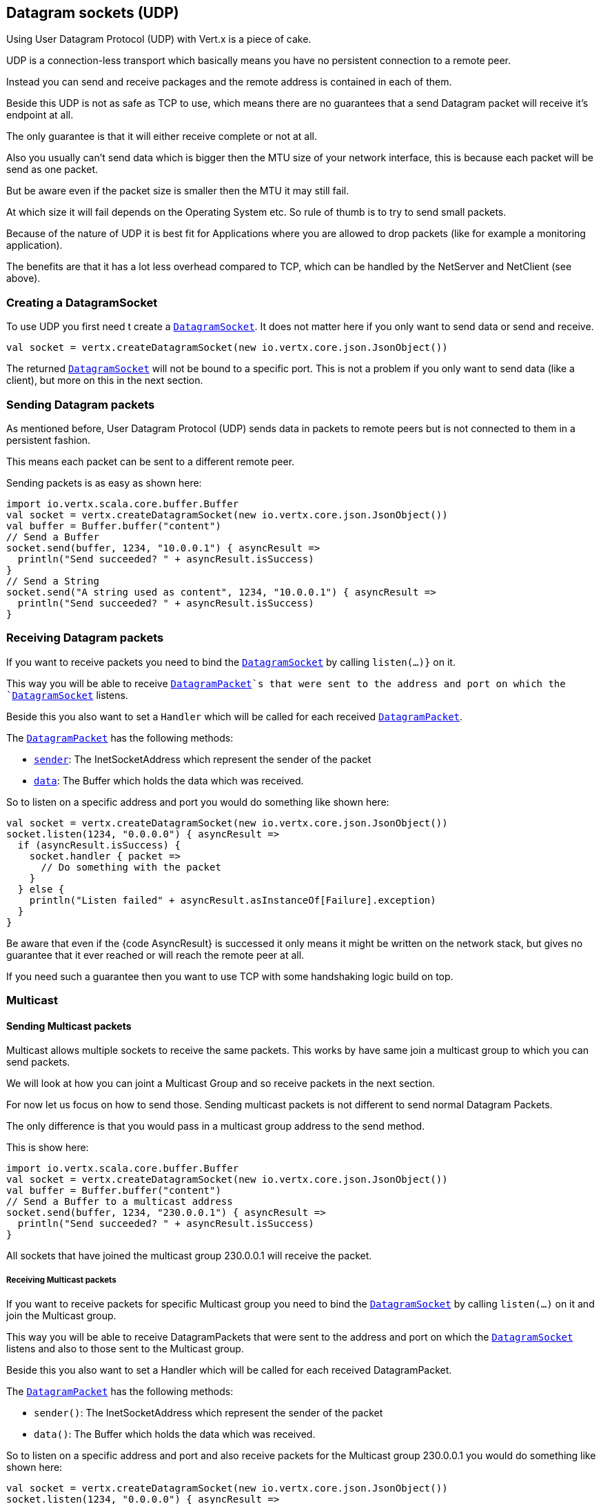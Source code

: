 == Datagram sockets (UDP)

Using User Datagram Protocol (UDP) with Vert.x is a piece of cake.

UDP is a connection-less transport which basically means you have no persistent connection to a remote peer.

Instead you can send and receive packages and the remote address is contained in each of them.

Beside this UDP is not as safe as TCP to use, which means there are no guarantees that a send Datagram packet will
receive it's endpoint at all.

The only guarantee is that it will either receive complete or not at all.

Also you usually can't send data which is bigger then the MTU size of your network interface, this is because each
packet will be send as one packet.

But be aware even if the packet size is smaller then the MTU it may still fail.

At which size it will fail depends on the Operating System etc. So rule of thumb is to try to send small packets.

Because of the nature of UDP it is best fit for Applications where you are allowed to drop packets (like for
example a monitoring application).

The benefits are that it has a lot less overhead compared to TCP, which can be handled by the NetServer
and NetClient (see above).

=== Creating a DatagramSocket

To use UDP you first need t create a `link:scaladocs/io/vertx/scala/core/datagram/DatagramSocket.html[DatagramSocket]`. It does not matter here if you only want to send data or send
and receive.

[source,scala]
----
val socket = vertx.createDatagramSocket(new io.vertx.core.json.JsonObject())

----

The returned `link:scaladocs/io/vertx/scala/core/datagram/DatagramSocket.html[DatagramSocket]` will not be bound to a specific port. This is not a
problem if you only want to send data (like a client), but more on this in the next section.

=== Sending Datagram packets

As mentioned before, User Datagram Protocol (UDP) sends data in packets to remote peers but is not connected to
them in a persistent fashion.

This means each packet can be sent to a different remote peer.

Sending packets is as easy as shown here:

[source,scala]
----
import io.vertx.scala.core.buffer.Buffer
val socket = vertx.createDatagramSocket(new io.vertx.core.json.JsonObject())
val buffer = Buffer.buffer("content")
// Send a Buffer
socket.send(buffer, 1234, "10.0.0.1") { asyncResult =>
  println("Send succeeded? " + asyncResult.isSuccess)
}
// Send a String
socket.send("A string used as content", 1234, "10.0.0.1") { asyncResult =>
  println("Send succeeded? " + asyncResult.isSuccess)
}

----

=== Receiving Datagram packets

If you want to receive packets you need to bind the `link:scaladocs/io/vertx/scala/core/datagram/DatagramSocket.html[DatagramSocket]` by calling
`listen(...)}` on it.

This way you will be able to receive `link:scaladocs/io/vertx/scala/core/datagram/DatagramPacket.html[DatagramPacket]`s that were sent to the address and port on
which the `link:scaladocs/io/vertx/scala/core/datagram/DatagramSocket.html[DatagramSocket]` listens.

Beside this you also want to set a `Handler` which will be called for each received `link:scaladocs/io/vertx/scala/core/datagram/DatagramPacket.html[DatagramPacket]`.

The `link:scaladocs/io/vertx/scala/core/datagram/DatagramPacket.html[DatagramPacket]` has the following methods:

- `link:scaladocs/io/vertx/scala/core/datagram/DatagramPacket.html#sender()[sender]`: The InetSocketAddress which represent the sender of the packet
- `link:scaladocs/io/vertx/scala/core/datagram/DatagramPacket.html#data()[data]`: The Buffer which holds the data which was received.

So to listen on a specific address and port you would do something like shown here:

[source,scala]
----
val socket = vertx.createDatagramSocket(new io.vertx.core.json.JsonObject())
socket.listen(1234, "0.0.0.0") { asyncResult =>
  if (asyncResult.isSuccess) {
    socket.handler { packet =>
      // Do something with the packet
    }
  } else {
    println("Listen failed" + asyncResult.asInstanceOf[Failure].exception)
  }
}

----

Be aware that even if the {code AsyncResult} is successed it only means it might be written on the network
stack, but gives no guarantee that it ever reached or will reach the remote peer at all.

If you need such a guarantee then you want to use TCP with some handshaking logic build on top.

=== Multicast

==== Sending Multicast packets

Multicast allows multiple sockets to receive the same packets. This works by have same join a multicast group
to which you can send packets.

We will look at how you can joint a Multicast Group and so receive packets in the next section.

For now let us focus on how to send those. Sending multicast packets is not different to send normal Datagram Packets.

The only difference is that you would pass in a multicast group address to the send method.

This is show here:

[source,scala]
----
import io.vertx.scala.core.buffer.Buffer
val socket = vertx.createDatagramSocket(new io.vertx.core.json.JsonObject())
val buffer = Buffer.buffer("content")
// Send a Buffer to a multicast address
socket.send(buffer, 1234, "230.0.0.1") { asyncResult =>
  println("Send succeeded? " + asyncResult.isSuccess)
}

----

All sockets that have joined the multicast group 230.0.0.1 will receive the packet.

===== Receiving Multicast packets

If you want to receive packets for specific Multicast group you need to bind the `link:scaladocs/io/vertx/scala/core/datagram/DatagramSocket.html[DatagramSocket]` by
calling `listen(...)` on it and join the Multicast group.

This way you will be able to receive DatagramPackets that were sent to the address and port on which the
`link:scaladocs/io/vertx/scala/core/datagram/DatagramSocket.html[DatagramSocket]` listens and also to those sent to the Multicast group.

Beside this you also want to set a Handler which will be called for each received DatagramPacket.

The `link:scaladocs/io/vertx/scala/core/datagram/DatagramPacket.html[DatagramPacket]` has the following methods:

- `sender()`: The InetSocketAddress which represent the sender of the packet
- `data()`: The Buffer which holds the data which was received.

So to listen on a specific address and port and also receive packets for the Multicast group 230.0.0.1 you
would do something like shown here:

[source,scala]
----
val socket = vertx.createDatagramSocket(new io.vertx.core.json.JsonObject())
socket.listen(1234, "0.0.0.0") { asyncResult =>
  if (asyncResult.isSuccess) {
    socket.handler { packet =>
      // Do something with the packet
    }

    // join the multicast group
    socket.listenMulticastGroup("230.0.0.1") { asyncResult2 =>
      println("Listen succeeded? " + asyncResult2.isSuccess)
    }
  } else {
    println("Listen failed" + asyncResult.asInstanceOf[Failure].exception)
  }
}

----

===== Unlisten / leave a Multicast group

There are sometimes situations where you want to receive packets for a Multicast group for a limited time.

In this situations you can first start to listen for them and then later unlisten.

This is shown here:

[source,scala]
----
val socket = vertx.createDatagramSocket(new io.vertx.core.json.JsonObject())
socket.listen(1234, "0.0.0.0") { asyncResult =>
  if (asyncResult.isSuccess) {
    socket.handler { packet =>
      // Do something with the packet
    }

    // join the multicast group
    socket.listenMulticastGroup("230.0.0.1") { asyncResult2 =>
      if (asyncResult2.isSuccess) {
        // will now receive packets for group

        // do some work

        socket.unlistenMulticastGroup("230.0.0.1") { asyncResult3 =>
          println("Unlisten succeeded? " + asyncResult3.isSuccess)
        }
      } else {
        println("Listen failed" + asyncResult2.asInstanceOf[Failure].exception)
      }
    }
  } else {
    println("Listen failed" + asyncResult.asInstanceOf[Failure].exception)
  }
}

----

===== Blocking multicast

Beside unlisten a Multicast address it's also possible to just block multicast for a specific sender address.

Be aware this only work on some Operating Systems and kernel versions. So please check the Operating System
documentation if it's supported.

This an expert feature.

To block multicast from a specific address you can call `blockMulticastGroup(...)` on the DatagramSocket
like shown here:

[source,scala]
----
val socket = vertx.createDatagramSocket(new io.vertx.core.json.JsonObject())

// Some code

// This would block packets which are send from 10.0.0.2
socket.blockMulticastGroup("230.0.0.1", "10.0.0.2") { asyncResult =>
  println("block succeeded? " + asyncResult.isSuccess)
}

----

==== DatagramSocket properties

When creating a `link:scaladocs/io/vertx/scala/core/datagram/DatagramSocket.html[DatagramSocket]` there are multiple properties you can set to
change it's behaviour with the `link:../cheatsheet/DatagramSocketOptions.html[DatagramSocketOptions]` object. Those are listed here:

- `link:../cheatsheet/DatagramSocketOptions.html#sendBufferSize[sendBufferSize]` Sets the send buffer size in bytes.
- `link:../cheatsheet/DatagramSocketOptions.html#receiveBufferSize[receiveBufferSize]` Sets the TCP receive buffer size
in bytes.
- `link:../cheatsheet/DatagramSocketOptions.html#reuseAddress[reuseAddress]` If true then addresses in TIME_WAIT
state can be reused after they have been closed.
- `link:../cheatsheet/DatagramSocketOptions.html#trafficClass[trafficClass]`
- `link:../cheatsheet/DatagramSocketOptions.html#broadcast[broadcast]` Sets or clears the SO_BROADCAST socket
option. When this option is set, Datagram (UDP) packets may be sent to a local interface's broadcast address.
- `link:../cheatsheet/DatagramSocketOptions.html#multicastNetworkInterface[multicastNetworkInterface]` Sets or clears
the IP_MULTICAST_LOOP socket option. When this option is set, multicast packets will also be received on the
local interface.
- `link:../cheatsheet/DatagramSocketOptions.html#multicastTimeToLive[multicastTimeToLive]` Sets the IP_MULTICAST_TTL socket
option. TTL stands for "Time to Live," but in this context it specifies the number of IP hops that a packet is
allowed to go through, specifically for multicast traffic. Each router or gateway that forwards a packet decrements
the TTL. If the TTL is decremented to 0 by a router, it will not be forwarded.

==== DatagramSocket Local Address

You can find out the local address of the socket (i.e. the address of this side of the UDP Socket) by calling
`link:scaladocs/io/vertx/scala/core/datagram/DatagramSocket.html#localAddress()[localAddress]`. This will only return an `InetSocketAddress` if you
bound the `link:scaladocs/io/vertx/scala/core/datagram/DatagramSocket.html[DatagramSocket]` with `listen(...)` before, otherwise it will return null.

==== Closing a DatagramSocket

You can close a socket by invoking the `link:scaladocs/io/vertx/scala/core/datagram/DatagramSocket.html#close(io.vertx.core.Handler)[close]` method. This will close
the socket and release all resources